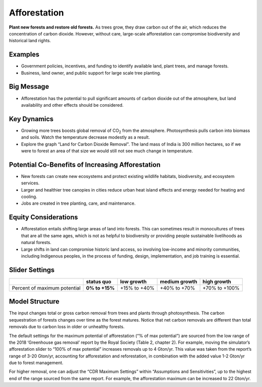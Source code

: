 |imgAfforestationIcon| Afforestation
====================================

**Plant new forests and restore old forests.** As trees grow, they draw carbon out of the air, which reduces the concentration of carbon dioxide. However, without care, large-scale afforestation can compromise biodiversity and historical land rights.

Examples
--------

* Government policies, incentives, and funding to identify available land, plant trees, and manage forests.

* Business, land owner, and public support for large scale tree planting.

Big Message
-----------

* Afforestation has the potential to pull significant amounts of carbon dioxide out of the atmosphere, but land availability and other effects should be considered.

Key Dynamics
------------

* Growing more trees boosts global removal of CO\ :sub:`2` from the atmosphere. Photosynthesis pulls carbon into biomass and soils. Watch the temperature decrease modestly as a result.

* Explore the graph “Land for Carbon Dioxide Removal". The land mass of India is 300 million hectares, so if we were to forest an area of that size we would still not see much change in temperature.

Potential Co-Benefits of Increasing Afforestation
-----------------------------------------------------
•	New forests can create new ecosystems and protect existing wildlife habitats, biodiversity, and ecosystem services.
•	Larger and healthier tree canopies in cities reduce urban heat island effects  and energy needed for heating and cooling.
•	Jobs are created in tree planting, care, and maintenance. 

Equity Considerations 
----------------------
•	Afforestation entails shifting large areas of land into forests. This can sometimes result in monocultures of trees that are all the same ages, which is not as helpful to biodiversity or providing people sustainable livelihoods as natural forests.
•	Large shifts in land can compromise historic land access, so involving low-income and minority communities, including Indigenous peoples, in the process of funding, design, implementation, and job training is essential.

Slider Settings
---------------

============================ ============== ============ ============= =============
\                            **status quo** low growth   medium growth high growth
============================ ============== ============ ============= =============
Percent of maximum potential **0% to +15%** +15% to +40% +40% to +70%  +70% to +100%
============================ ============== ============ ============= =============

Model Structure
---------------

The input changes total or gross carbon removal from trees and plants through photosynthesis. The carbon sequestration of forests changes over time as the forest matures. Notice that net carbon removals are different than total removals due to carbon loss in older or unhealthy forests.

The default settings for the maximum potential of afforestation (“% of max potential”) are sourced from the low range of the 2018 ‘Greenhouse gas removal’ report by the Royal Society (Table 2, chapter 2). For example, moving the simulator’s afforestation slider to “100% of max potential” increases removals up to 4 Gton/yr. This value was taken from the report’s range of 3-20 Gton/yr, accounting for afforestation and reforestation, in combination with the added value 1-2 Gton/yr due to forest management. 

For higher removal, one can adjust the “CDR Maximum Settings” within “Assumptions and Sensitivities”, up to the highest end of the range sourced from the same report. For example, the afforestation maximum can be increased to 22 Gton/yr. 


.. SUBSTITUTIONS SECTION

.. |imgAfforestationIcon| image:: ../images/icons/afforestation_icon.png
   :width: 0.63286in
   :height: 0.50101in
